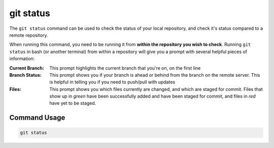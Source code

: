 .. This document walks through the git status command

git status
==========
The ``git status`` command can be used to check the status of your local repository, and check it's status compared to a remote repository.

When running this command, you need to be running it from **within the repository you wish to check**. Running ``git status`` in bash (or another terminal) from within a repository will give you a prompt with several helpful pieces of information:

.. image:: images/gitStatusPrompt.png
    :alt: Return of the git status prompt

:Current Branch:
    This prompt highlights the current branch that you're on, on the first line

:Branch Status:
    This prompt shows you if your branch is ahead or behind from the branch on the remote server. This is helpful in telling you if you need to push/pull with updates

:Files:
    This prompt shows you which files currently are changed, and which are staged for commit. Files that show up in *green* have been successfully added and have been staged for commit, and files in *red* have yet to be staged.

Command Usage
-------------

.. code:: bash

    git status